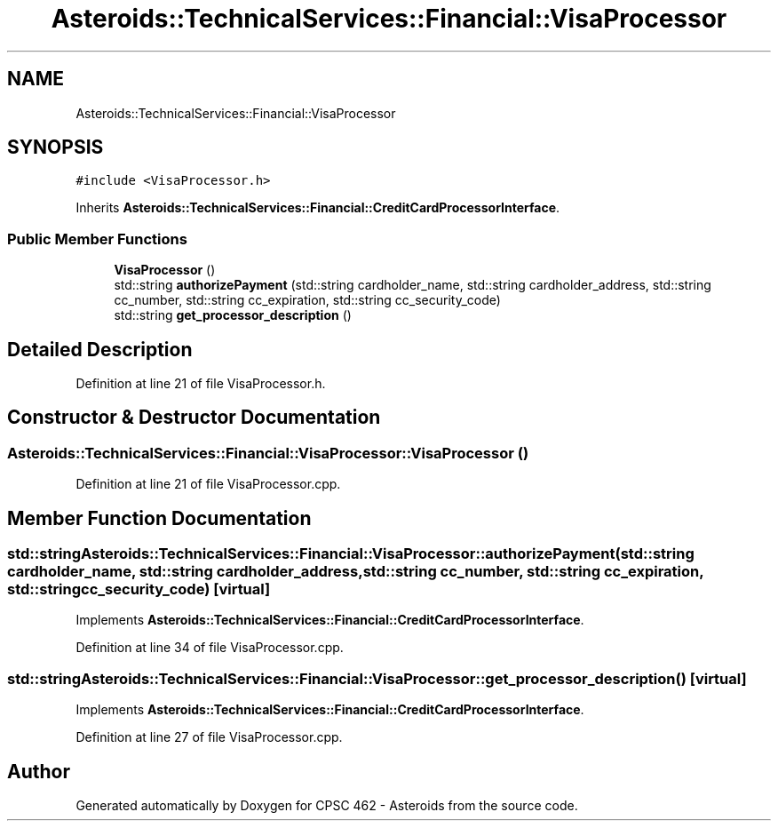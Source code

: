 .TH "Asteroids::TechnicalServices::Financial::VisaProcessor" 3 "Fri Dec 14 2018" "CPSC 462 - Asteroids" \" -*- nroff -*-
.ad l
.nh
.SH NAME
Asteroids::TechnicalServices::Financial::VisaProcessor
.SH SYNOPSIS
.br
.PP
.PP
\fC#include <VisaProcessor\&.h>\fP
.PP
Inherits \fBAsteroids::TechnicalServices::Financial::CreditCardProcessorInterface\fP\&.
.SS "Public Member Functions"

.in +1c
.ti -1c
.RI "\fBVisaProcessor\fP ()"
.br
.ti -1c
.RI "std::string \fBauthorizePayment\fP (std::string cardholder_name, std::string cardholder_address, std::string cc_number, std::string cc_expiration, std::string cc_security_code)"
.br
.ti -1c
.RI "std::string \fBget_processor_description\fP ()"
.br
.in -1c
.SH "Detailed Description"
.PP 
Definition at line 21 of file VisaProcessor\&.h\&.
.SH "Constructor & Destructor Documentation"
.PP 
.SS "Asteroids::TechnicalServices::Financial::VisaProcessor::VisaProcessor ()"

.PP
Definition at line 21 of file VisaProcessor\&.cpp\&.
.SH "Member Function Documentation"
.PP 
.SS "std::string Asteroids::TechnicalServices::Financial::VisaProcessor::authorizePayment (std::string cardholder_name, std::string cardholder_address, std::string cc_number, std::string cc_expiration, std::string cc_security_code)\fC [virtual]\fP"

.PP
Implements \fBAsteroids::TechnicalServices::Financial::CreditCardProcessorInterface\fP\&.
.PP
Definition at line 34 of file VisaProcessor\&.cpp\&.
.SS "std::string Asteroids::TechnicalServices::Financial::VisaProcessor::get_processor_description ()\fC [virtual]\fP"

.PP
Implements \fBAsteroids::TechnicalServices::Financial::CreditCardProcessorInterface\fP\&.
.PP
Definition at line 27 of file VisaProcessor\&.cpp\&.

.SH "Author"
.PP 
Generated automatically by Doxygen for CPSC 462 - Asteroids from the source code\&.
